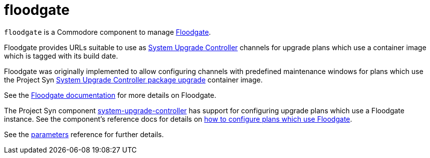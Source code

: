 = floodgate

`floodgate` is a Commodore component to manage https://github.com/projectsyn/floodgate[Floodgate].

Floodgate provides URLs suitable to use as https://github.com/rancher/system-upgrade-controller[System Upgrade Controller] channels for upgrade plans which use a container image which is tagged with its build date.

Floodgate was originally implemented to allow configuring channels with predefined maintenance windows for plans which use the Project Syn https://github.com/projectsyn/system-upgrade-controller-package-upgrade[System Upgrade Controller package upgrade] container image.

See the https://github.com/projectsyn/floodgate/blob/master/docs/modules/ROOT/pages/index.adoc[Floodgate documentation] for more details on Floodgate.

The Project Syn component https://github.com/projectsyn/component-system-upgrade-controller[system-upgrade-controller] has support for configuring upgrade plans which use a Floodgate instance.
See the component's reference docs for details on xref:system-upgrade-controller:ROOT:references/parameters.adoc#_plans_p_floodgate[how to configure plans which use Floodgate].

See the xref:references/parameters.adoc[parameters] reference for further details.
